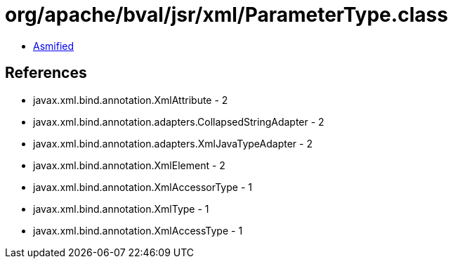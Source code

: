= org/apache/bval/jsr/xml/ParameterType.class

 - link:ParameterType-asmified.java[Asmified]

== References

 - javax.xml.bind.annotation.XmlAttribute - 2
 - javax.xml.bind.annotation.adapters.CollapsedStringAdapter - 2
 - javax.xml.bind.annotation.adapters.XmlJavaTypeAdapter - 2
 - javax.xml.bind.annotation.XmlElement - 2
 - javax.xml.bind.annotation.XmlAccessorType - 1
 - javax.xml.bind.annotation.XmlType - 1
 - javax.xml.bind.annotation.XmlAccessType - 1
